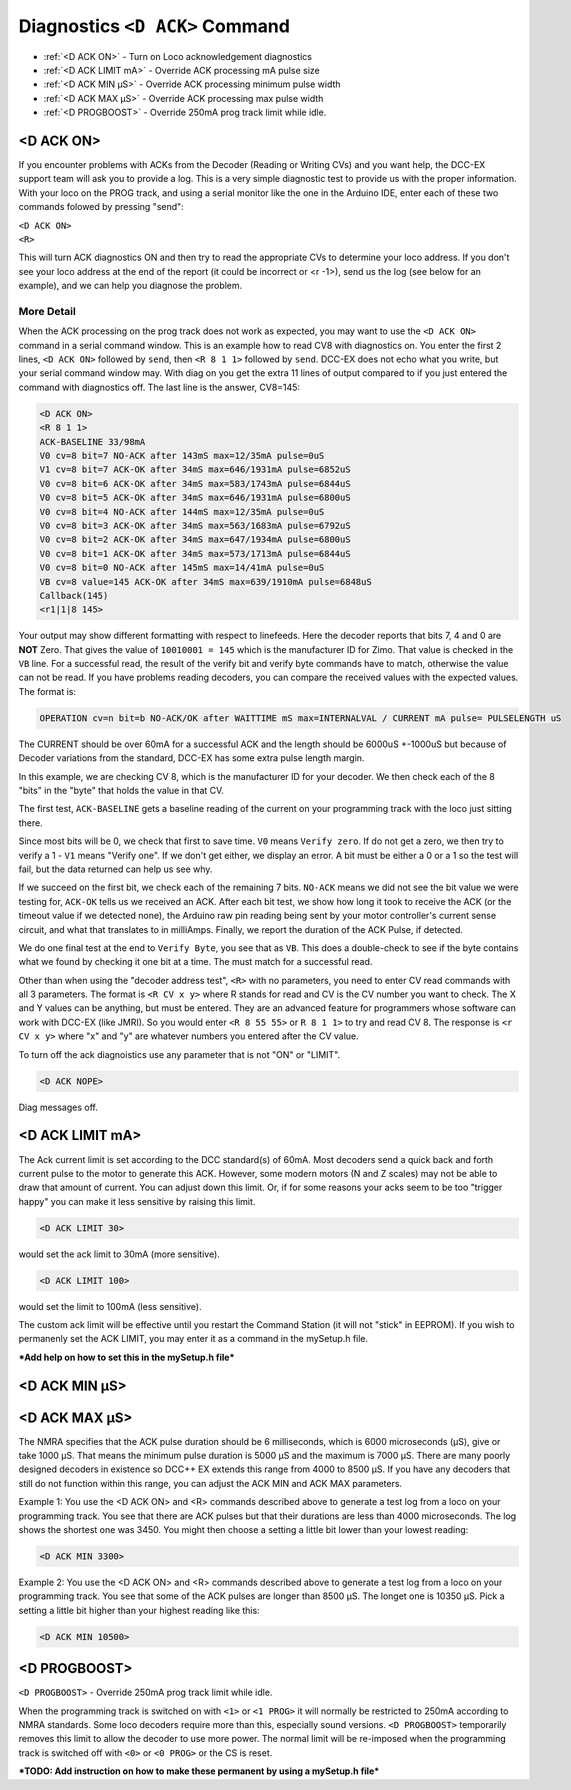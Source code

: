 ********************************
Diagnostics ``<D ACK>`` Command
********************************

- :ref:`<D ACK ON>` - Turn on Loco acknowledgement diagnostics
- :ref:`<D ACK LIMIT mA>` - Override ACK processing mA pulse size
- :ref:`<D ACK MIN µS>` - Override ACK processing minimum pulse width
- :ref:`<D ACK MAX µS>` - Override ACK processing max pulse width
- :ref:`<D PROGBOOST>` - Override 250mA prog track limit while idle.

<D ACK ON>
============

If you encounter problems with ACKs from the Decoder (Reading or Writing CVs) and you want help, the DCC-EX support team will ask you to provide a log. This is a very simple diagnostic test to provide us with the proper information. With your loco on the PROG track, and using a serial monitor like the one in the Arduino IDE, enter each of these two commands folowed by pressing "send":

| ``<D ACK ON>`` 
| ``<R>``

This will turn ACK diagnostics ON and then try to read the appropriate CVs to determine your loco address. If you don't see your loco address at the end of the report (it could be incorrect or <r -1>), send us the log (see below for an example), and we can help you diagnose the problem. 

More Detail
-------------

When the ACK processing on the prog track does not work as expected, you may want to use the ``<D ACK ON>`` command in a serial command window. This is an example how to read CV8 with diagnostics on. You enter the first 2 lines, ``<D ACK ON>`` followed by ``send``, then ``<R 8 1 1>`` followed by ``send``. DCC-EX does not echo what you write, but your serial command window may. With diag on you get the extra 11 lines of output compared to if you just entered the command with diagnostics off. The last line is the answer, CV8=145:

.. code-block:: none

   <D ACK ON>
   <R 8 1 1>
   ACK-BASELINE 33/98mA
   V0 cv=8 bit=7 NO-ACK after 143mS max=12/35mA pulse=0uS
   V1 cv=8 bit=7 ACK-OK after 34mS max=646/1931mA pulse=6852uS
   V0 cv=8 bit=6 ACK-OK after 34mS max=583/1743mA pulse=6844uS
   V0 cv=8 bit=5 ACK-OK after 34mS max=646/1931mA pulse=6800uS
   V0 cv=8 bit=4 NO-ACK after 144mS max=12/35mA pulse=0uS
   V0 cv=8 bit=3 ACK-OK after 34mS max=563/1683mA pulse=6792uS
   V0 cv=8 bit=2 ACK-OK after 34mS max=647/1934mA pulse=6800uS
   V0 cv=8 bit=1 ACK-OK after 34mS max=573/1713mA pulse=6844uS
   V0 cv=8 bit=0 NO-ACK after 145mS max=14/41mA pulse=0uS
   VB cv=8 value=145 ACK-OK after 34mS max=639/1910mA pulse=6848uS
   Callback(145)
   <r1|1|8 145>

Your output may show different formatting with respect to linefeeds. Here the decoder reports that bits 7, 4 and 0 are **NOT** Zero. That gives the value of ``10010001 = 145`` which is the manufacturer ID for Zimo. That value is checked in the ``VB`` line. For a successful read, the result of the verify bit and verify byte commands have to match, otherwise the value can not be read. If you have problems reading decoders, you can compare the received values with the expected values. The format is:

.. code-block:: none

   OPERATION cv=n bit=b NO-ACK/OK after WAITTIME mS max=INTERNALVAL / CURRENT mA pulse= PULSELENGTH uS

The CURRENT should be over 60mA for a successful ACK and the length should be 6000uS +-1000uS but because of Decoder variations from the standard, DCC-EX has some extra pulse length margin.

In this example, we are checking CV 8, which is the manufacturer ID for your decoder. We then check each of the 8 "bits" in the "byte" that holds the value in that CV.

The first test, ``ACK-BASELINE`` gets a baseline reading of the current on your programming track with the loco just sitting there.

Since most bits will be 0, we check that first to save time. ``V0`` means ``Verify zero``. If do not get a zero, we then try to verify a 1 - ``V1`` means "Verify one". If we don't get either, we display an error. A bit must be either a 0 or a 1 so the test will fail, but the data returned can help us see why. 

If we succeed on the first bit, we check each of the remaining 7 bits. ``NO-ACK`` means we did not see the bit value we were testing for, ``ACK-OK`` tells us we received an ACK. After each bit test, we show how long it took to receive the ACK (or the timeout value if we detected none), the Arduino raw pin reading being sent by your motor controller's current sense circuit, and what that translates to in milliAmps. Finally, we report the duration of the ACK Pulse, if detected.

We do one final test at the end to ``Verify Byte``, you see that as ``VB``. This does a double-check to see if the byte contains what we found by checking it one bit at a time. The must match for a successful read.

Other than when using the "decoder address test", ``<R>`` with no parameters, you need to enter CV read commands with all 3 parameters. The format is ``<R CV x y>`` where R stands for read and CV is the CV number you want to check. The X and Y values can be anything, but must be entered. They are an advanced feature for programmers whose software can work with DCC-EX (like JMRI). So you would enter ``<R 8 55 55>`` or ``R 8 1 1>`` to try and read CV 8. The response is ``<r CV x y>`` where "x" and "y" are whatever numbers you entered after the CV value.

To turn off the ack diagnoistics use any parameter that is not "ON" or "LIMIT".

.. code-block:: none

   <D ACK NOPE>

Diag messages off.


<D ACK LIMIT mA>
==================

The Ack current limit is set according to the DCC standard(s) of 60mA. Most decoders send a quick back and forth current pulse to the motor to generate this ACK. However, some modern motors (N and Z scales) may not be able to draw that amount of current. You can adjust down this limit. Or, if for some reasons your acks seem to be too "trigger happy" you can make it less sensitive by raising this limit.

.. code-block:: none

   <D ACK LIMIT 30>

would set the ack limit to 30mA (more sensitive). 

.. code-block:: none

   <D ACK LIMIT 100>

would set the limit to 100mA (less sensitive). 

The custom ack limit will be effective until you restart the Command Station (it will not "stick" in EEPROM). If you wish to permanenly set the ACK LIMIT, you may enter it as a command in the mySetup.h file.

***Add help on how to set this in the mySetup.h file***


<D ACK MIN µS>
================

<D ACK MAX µS>
===============

The NMRA specifies that the ACK pulse duration should be 6 milliseconds, which is 6000 microseconds (µS), give or take 1000 µS. That means the minimum pulse duration is 5000 µS and the maximum is 7000 µS. There are many poorly designed decoders in existence so DCC++ EX extends this range from 4000 to 8500 µS. If you have any decoders that still do not function within this range, you can adjust the ACK MIN and ACK MAX parameters.

Example 1: You use the <D ACK ON> and <R> commands described above to generate a test log from a loco on your programming track. You see that there are ACK pulses but that their durations are less than 4000 microseconds. The log shows the shortest one was 3450. You might then choose a setting a little bit lower than your lowest reading:

.. code-block:: none

   <D ACK MIN 3300>

Example 2: You use the <D ACK ON> and <R> commands described above to generate a test log from a loco on your programming track. You see that some of the ACK pulses are longer than 8500 µS. The longet one is 10350 µS. Pick a setting a little bit higher than your highest reading like this:

.. code-block:: none

   <D ACK MIN 10500>

<D PROGBOOST>
===============

``<D PROGBOOST>`` - Override 250mA prog track limit while idle. 

When the programming track is switched on with ``<1>`` or ``<1 PROG>`` it will normally be restricted to 250mA according to NMRA standards. Some loco decoders require more than this, especially sound versions. ``<D PROGBOOST>`` temporarily removes this limit to allow the decoder to use more power. The normal limit will be re-imposed when the programming track is switched off with ``<0>`` or ``<0 PROG>`` or the CS is reset.

***TODO: Add instruction on how to make these permanent by using a mySetup.h file***

